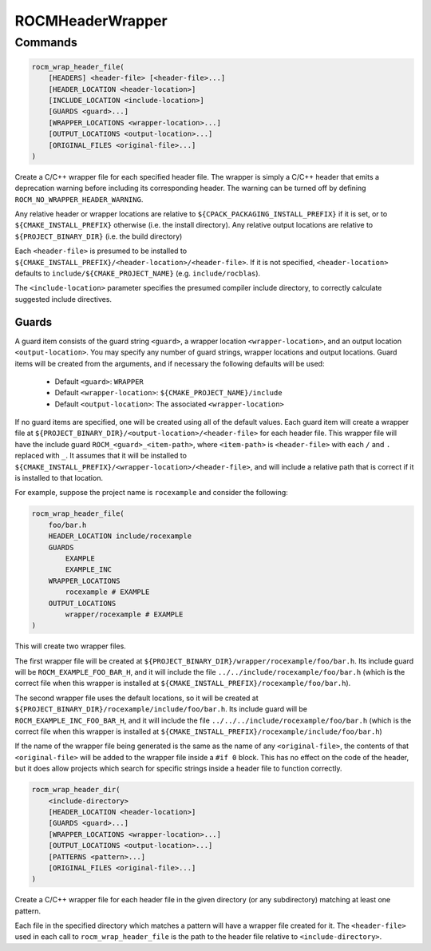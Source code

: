 ROCMHeaderWrapper
=================

Commands
--------

.. cmake::command:: rocm_wrap_header_file

.. code-block:: cmake

    rocm_wrap_header_file(
        [HEADERS] <header-file> [<header-file>...]
        [HEADER_LOCATION <header-location>]
        [INCLUDE_LOCATION <include-location>]
        [GUARDS <guard>...]
        [WRAPPER_LOCATIONS <wrapper-location>...]
        [OUTPUT_LOCATIONS <output-location>...]
        [ORIGINAL_FILES <original-file>...]
    )

Create a C/C++ wrapper file for each specified header file. The wrapper is simply a C/C++ header
that emits a deprecation warning before including its corresponding header. The warning can be
turned off by defining ``ROCM_NO_WRAPPER_HEADER_WARNING``.

Any relative header or wrapper locations are relative to ``${CPACK_PACKAGING_INSTALL_PREFIX}`` if it is set,
or to ``${CMAKE_INSTALL_PREFIX}`` otherwise (i.e. the install directory).
Any relative output locations are relative to ``${PROJECT_BINARY_DIR}`` (i.e. the build directory)

Each ``<header-file>`` is presumed to be installed to ``${CMAKE_INSTALL_PREFIX}/<header-location>/<header-file>``.
If it is not specified, ``<header-location>`` defaults to ``include/${CMAKE_PROJECT_NAME}`` (e.g. ``include/rocblas``).

The ``<include-location>`` parameter specifies the presumed compiler include directory, to correctly calculate suggested include directives.

Guards
^^^^^^^^^^
A guard item consists of the guard string ``<guard>``, a wrapper location ``<wrapper-location>``, and an output location ``<output-location>``.
You may specify any number of guard strings, wrapper locations and output locations.
Guard items will be created from the arguments, and if necessary the following defaults will be used:
 - Default ``<guard>``: ``WRAPPER``
 - Default ``<wrapper-location>``: ``${CMAKE_PROJECT_NAME}/include``
 - Default ``<output-location>``: The associated ``<wrapper-location>``
If no guard items are specified, one will be created using all of the default values.
Each guard item will create a wrapper file at ``${PROJECT_BINARY_DIR}/<output-location>/<header-file>`` for each header file.
This wrapper file will have the include guard ``ROCM_<guard>_<item-path>``, where ``<item-path>`` is ``<header-file>`` with each ``/`` and ``.`` replaced with ``_``.
It assumes that it will be installed to ``${CMAKE_INSTALL_PREFIX}/<wrapper-location>/<header-file>``, and will include a relative path that is correct if it is installed to that location.

For example, suppose the project name is ``rocexample`` and consider the following:

.. code-block:: cmake

    rocm_wrap_header_file(
        foo/bar.h
        HEADER_LOCATION include/rocexample
        GUARDS
            EXAMPLE
            EXAMPLE_INC
        WRAPPER_LOCATIONS
            rocexample # EXAMPLE
        OUTPUT_LOCATIONS
            wrapper/rocexample # EXAMPLE
    )

This will create two wrapper files.

The first wrapper file will be created at ``${PROJECT_BINARY_DIR}/wrapper/rocexample/foo/bar.h``.
Its include guard will be ``ROCM_EXAMPLE_FOO_BAR_H``, and it will include the file ``../../include/rocexample/foo/bar.h``
(which is the correct file when this wrapper is installed at ``${CMAKE_INSTALL_PREFIX}/rocexample/foo/bar.h``).

The second wrapper file uses the default locations, so it will be created at ``${PROJECT_BINARY_DIR}/rocexample/include/foo/bar.h``.
Its include guard will be ``ROCM_EXAMPLE_INC_FOO_BAR_H``, and it will include the file ``../../../include/rocexample/foo/bar.h``
(which is the correct file when this wrapper is installed at ``${CMAKE_INSTALL_PREFIX}/rocexample/include/foo/bar.h``)

If the name of the wrapper file being generated is the same as the name of any ``<original-file>``, the contents of that
``<original-file>`` will be added to the wrapper file inside a ``#if 0`` block. This has no effect on the code of the header,
but it does allow projects which search for specific strings inside a header file to function correctly.


.. cmake::command:: rocm_wrap_header_dir

.. code-block:: cmake

    rocm_wrap_header_dir(
        <include-directory>
        [HEADER_LOCATION <header-location>]
        [GUARDS <guard>...]
        [WRAPPER_LOCATIONS <wrapper-location>...]
        [OUTPUT_LOCATIONS <output-location>...]
        [PATTERNS <pattern>...]
        [ORIGINAL_FILES <original-file>...]
    )

Create a C/C++ wrapper file for each header file in the given directory (or any subdirectory) matching at least one pattern.

Each file in the specified directory which matches a pattern will have a wrapper file created for it.
The ``<header-file>`` used in each call to ``rocm_wrap_header_file`` is the path to the header file relative to ``<include-directory>``.
